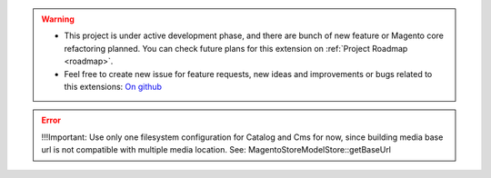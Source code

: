 
.. warning::

    * This project is under active development phase, and there are bunch of new feature or Magento core refactoring planned. You can check future plans for this extension on :ref:`Project Roadmap <roadmap>`.

    * Feel free to create new issue for feature requests, new ideas and improvements or bugs related to this extensions: `On github <https://github.com/georgebabarus/magento-filesystem-extension/issues>`_

.. error::

    !!!Important: Use only one filesystem configuration for Catalog and Cms for now, since building media base url is not compatible with multiple media location. See: \Magento\Store\Model\Store::getBaseUrl